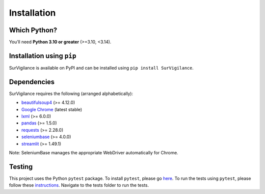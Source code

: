 Installation
=============

.. title:: Getting Started : contents
.. _installation:


Which Python?
--------------

You’ll need **Python 3.10 or greater** (>=3.10, <3.14).

Installation using ``pip``
----------------------------
SurVigilance is available on PyPI and can be installed using ``pip install SurVigilance``.

Dependencies
-------------
SurVigilance requires the following (arranged alphabetically):

- `beautifulsoup4 <https://www.crummy.com/software/BeautifulSoup/bs4/doc/>`_ (>= 4.12.0)
- `Google Chrome <https://www.google.com/chrome/>`_ (latest stable)
- `lxml <https://lxml.de/>`_ (>= 6.0.0)
- `pandas <https://pandas.pydata.org/>`_ (>= 1.5.0)
- `requests <https://requests.readthedocs.io/>`_ (>= 2.28.0)
- `seleniumbase <https://seleniumbase.io>`_ (>= 4.0.0)
- `streamlit <https://streamlit.io/>`_ (>= 1.49.1)

Note: SeleniumBase manages the appropriate WebDriver automatically for Chrome.

Testing
--------
This project uses the Python ``pytest`` package.
To install ``pytest``, please go `here <https://docs.pytest.org/en/latest/getting-started.html#>`_.
To run the tests using ``pytest``, please follow these `instructions <https://docs.pytest.org/en/latest/how-to/usage.html>`_.
Navigate to the tests folder to run the tests. 
